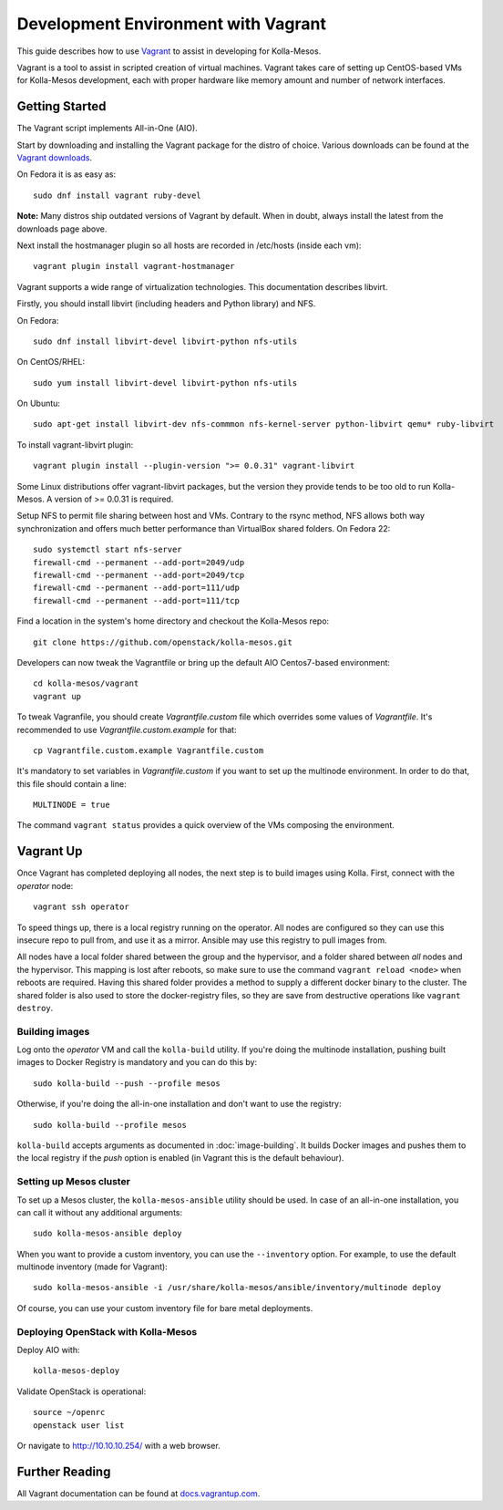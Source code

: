 Development Environment with Vagrant
====================================

This guide describes how to use `Vagrant <http://vagrantup.com>`__ to
assist in developing for Kolla-Mesos.

Vagrant is a tool to assist in scripted creation of virtual machines. Vagrant
takes care of setting up CentOS-based VMs for Kolla-Mesos development, each with
proper hardware like memory amount and number of network interfaces.

Getting Started
---------------

The Vagrant script implements All-in-One (AIO).

Start by downloading and installing the Vagrant package for the distro of
choice. Various downloads can be found at the `Vagrant downloads
<https://www.vagrantup.com/downloads.html>`__.

On Fedora it is as easy as::

    sudo dnf install vagrant ruby-devel

**Note:** Many distros ship outdated versions of Vagrant by default. When in
doubt, always install the latest from the downloads page above.

Next install the hostmanager plugin so all hosts are recorded in /etc/hosts
(inside each vm)::

    vagrant plugin install vagrant-hostmanager

Vagrant supports a wide range of virtualization technologies. This
documentation describes libvirt.

Firstly, you should install libvirt (including headers and Python library) and
NFS.

On Fedora::

    sudo dnf install libvirt-devel libvirt-python nfs-utils

On CentOS/RHEL::

    sudo yum install libvirt-devel libvirt-python nfs-utils

On Ubuntu::

    sudo apt-get install libvirt-dev nfs-commmon nfs-kernel-server python-libvirt qemu* ruby-libvirt

To install vagrant-libvirt plugin::

    vagrant plugin install --plugin-version ">= 0.0.31" vagrant-libvirt

Some Linux distributions offer vagrant-libvirt packages, but the version they
provide tends to be too old to run Kolla-Mesos. A version of >= 0.0.31 is required.

Setup NFS to permit file sharing between host and VMs. Contrary to the rsync
method, NFS allows both way synchronization and offers much better performance
than VirtualBox shared folders. On Fedora 22::

    sudo systemctl start nfs-server
    firewall-cmd --permanent --add-port=2049/udp
    firewall-cmd --permanent --add-port=2049/tcp
    firewall-cmd --permanent --add-port=111/udp
    firewall-cmd --permanent --add-port=111/tcp

Find a location in the system's home directory and checkout the Kolla-Mesos repo::

    git clone https://github.com/openstack/kolla-mesos.git

Developers can now tweak the Vagrantfile or bring up the default AIO
Centos7-based environment::

    cd kolla-mesos/vagrant
    vagrant up

To tweak Vagranfile, you should create *Vagrantfile.custom* file which overrides
some values of *Vagrantfile*. It's recommended to use *Vagrantfile.custom.example*
for that::

    cp Vagrantfile.custom.example Vagrantfile.custom

It's mandatory to set variables in *Vagrantfile.custom* if you want to set up
the multinode environment. In order to do that, this file should contain a line::

    MULTINODE = true

The command ``vagrant status`` provides a quick overview of the VMs composing
the environment.

Vagrant Up
----------

Once Vagrant has completed deploying all nodes, the next step is to
build images using Kolla. First, connect with the *operator* node::

    vagrant ssh operator

To speed things up, there is a local registry running on the operator.  All
nodes are configured so they can use this insecure repo to pull from, and use
it as a mirror. Ansible may use this registry to pull images from.

All nodes have a local folder shared between the group and the hypervisor, and
a folder shared between *all* nodes and the hypervisor.  This mapping is lost
after reboots, so make sure to use the command ``vagrant reload <node>`` when
reboots are required. Having this shared folder provides a method to supply
a different docker binary to the cluster. The shared folder is also used to
store the docker-registry files, so they are save from destructive operations
like ``vagrant destroy``.


Building images
^^^^^^^^^^^^^^^

Log onto the *operator* VM and call the ``kolla-build`` utility. If you're
doing the multinode installation, pushing built images to Docker Registry is
mandatory and you can do this by::

    sudo kolla-build --push --profile mesos

Otherwise, if you're doing the all-in-one installation and don't want to use
the registry::

    sudo kolla-build --profile mesos

``kolla-build`` accepts arguments as documented in :doc:`image-building`. It
builds Docker images and pushes them to the local registry if the *push*
option is enabled (in Vagrant this is the default behaviour).


Setting up Mesos cluster
^^^^^^^^^^^^^^^^^^^^^^^^

To set up a Mesos cluster, the ``kolla-mesos-ansible`` utility should be used.
In case of an all-in-one installation, you can call it without any additional
arguments::

    sudo kolla-mesos-ansible deploy

When you want to provide a custom inventory, you can use the ``--inventory``
option. For example, to use the default multinode inventory (made for
Vagrant)::

    sudo kolla-mesos-ansible -i /usr/share/kolla-mesos/ansible/inventory/multinode deploy

Of course, you can use your custom inventory file for bare metal deployments.


Deploying OpenStack with Kolla-Mesos
^^^^^^^^^^^^^^^^^^^^^^^^^^^^^^^^^^^^

Deploy AIO with::

    kolla-mesos-deploy

Validate OpenStack is operational::

    source ~/openrc
    openstack user list

Or navigate to http://10.10.10.254/ with a web browser.


Further Reading
---------------

All Vagrant documentation can be found at
`docs.vagrantup.com <http://docs.vagrantup.com>`__.
